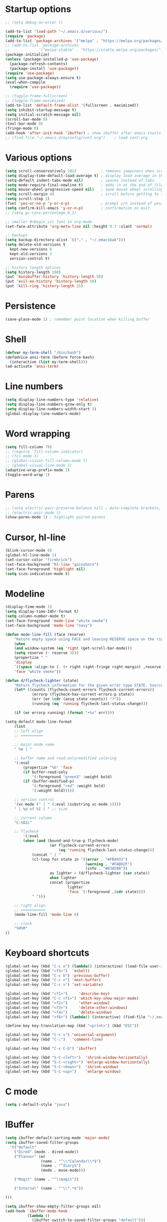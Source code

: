 * Startup options
#+BEGIN_SRC emacs-lisp :tangle yes
  ;; (setq debug-on-error t)

  (add-to-list 'load-path "~/.emacs.d/various/")
  (require 'package)
  (add-to-list 'package-archives '("melpa" . "https://melpa.org/packages/"))
  ;; (add-to-list 'package-archives
  ;;             '("melpa-stable" . "https://stable.melpa.org/packages/") t)
  (package-initialize)
  (unless (package-installed-p 'use-package)
    (package-refresh-contents)
    (package-install 'use-package))
  (require 'use-package)
  (setq use-package-always-ensure t)
  (eval-when-compile
    (require 'use-package))

  ;; (toggle-frame-fullscreen)
  ;; (toggle-frame-maximized)
  (add-to-list 'default-frame-alist '(fullscreen . maximized))
  (setq inhibit-startup-message t)
  (setq initial-scratch-message nil)
  (scroll-bar-mode 0)
  (tool-bar-mode 0)
  (fringe-mode 0)
  (add-hook 'after-init-hook 'ibuffer) ; show ibuffer after emacs starts
  ;; (find-file "~/.emacs.d/myconfig/conf.org")    ; load conf.org
#+END_SRC
* Various options
#+begin_src emacs-lisp :tangle yes
  (setq scroll-conservatively 101)           ; removes jumpiness when scrolling
  (setq display-time-default-load-average t) ; display load average in the modeline
  (setq-default indent-tabs-mode nil)        ; spaces instead of tabs
  (setq mode-require-final-newline t)        ; adds \n at the end of file
  (setq mouse-wheel-progressive-speed nil)   ; sane mouse wheel scrolling
  (setq scroll-margin 4)                     ; scroll before getting to the end of the screen
  (setq scroll-step 1)
  (fset 'yes-or-no-p 'y-or-n-p)              ; prompt y/n instead of yes/no
  (setq confirm-kill-emacs 'y-or-n-p)        ; confirmation on exit
  ;; (setq gc-cons-percentage 0.1)

  ;; smaller #+begin_src font in org-mode
  (set-face-attribute 'org-meta-line nil :height 0.7 :slant 'normal)

  ;; backups
  (setq backup-directory-alist `(("." . "~/.emacsbak")))
  (setq delete-old-versions t
    kept-new-versions 6
    kept-old-versions 2
    version-control t)

  ;; history length options
  (setq history-length 100)
  (put 'minibuffer-history 'history-length 50)
  (put 'evil-ex-history 'history-length 50)
  (put 'kill-ring 'history-length 25)
#+END_SRC
* Persistence
#+BEGIN_SRC emacs-lisp :tangle yes
  (save-place-mode 1) ; remember point location when killing buffer
#+END_SRC
* Shell
#+BEGIN_SRC emacs-lisp :tangle yes
  (defvar my-term-shell "/bin/bash")
  (defadvice ansi-term (before force-bash)
    (interactive (list my-term-shell)))
  (ad-activate 'ansi-term)
#+END_SRC
* Line numbers
#+BEGIN_SRC emacs-lisp :tangle yes
  (setq display-line-numbers-type 'relative)
  (setq display-line-numbers-grow-only t)
  (setq display-line-numbers-width-start 3)
  (global-display-line-numbers-mode)
#+END_SRC
* Word wrapping
#+BEGIN_SRC emacs-lisp :tangle yes
  (setq fill-column 79)
  ;; (require 'fill-column-indicator)
  ;; (fci-mode 1)
  ;; (global-visual-fill-column-mode 1)
  ;; (global-visual-line-mode 1)
  (adaptive-wrap-prefix-mode 1)
  (toggle-word-wrap 1)
#+END_SRC
* Parens
#+BEGIN_SRC emacs-lisp :tangle yes
  ;; (setq electric-pair-preserve-balance nil) ; Auto-complete brackets, etc.
  ;; (electric-pair-mode t)
  (show-paren-mode 1) ; highlight paired parens
#+END_SRC
* Cursor, hl-line
#+BEGIN_SRC emacs-lisp :tangle yes
  (blink-cursor-mode 0)
  (global-hl-line-mode 1)
  (set-cursor-color "firebrick")
  (set-face-background 'hl-line "gainsboro")
  (set-face-foreground 'highlight nil)
  (setq size-indication-mode t)
#+END_SRC
* Modeline
#+BEGIN_SRC emacs-lisp :tangle yes
  (display-time-mode 1)
  (setq display-time-24hr-format t)
  (setq column-number-mode t)
  (set-face-foreground 'mode-line "white smoke")
  (set-face-background 'mode-line "navy")
  
  (defun mode-line-fill (face reserve)
      "Return empty space using FACE and leaving RESERVE space on the right."
      (when
      (and window-system (eq 'right (get-scroll-bar-mode)))
      (setq reserve (- reserve 3)))
      (propertize " "
      'display
      `((space :align-to (- (+ right right-fringe right-margin) ,reserve)))
      'face "white smoke"))
  
  (defun d/flycheck-lighter (state)
      "Return flycheck information for the given error type STATE. Source: https://git.io/vQKzv"
      (let* ((counts (flycheck-count-errors flycheck-current-errors))
              (errorp (flycheck-has-current-errors-p state))
              (err (or (cdr (assq state counts)) "?"))
              (running (eq 'running flycheck-last-status-change)))
  
      (if (or errorp running) (format "•%s" err))))
  
  (setq-default mode-line-format
      (list
      ;; left align
      ;; ==========
  
      ;; major mode name
      " %m | "
  
      ;; buffer name and read-only/modified coloring
      '(:eval
          (propertize "%b" 'face
          (if buffer-read-only
              '(:foreground "green3" :weight bold)
          (if (buffer-modified-p)
              '(:foreground "red" :weight bold)
              '(:weight bold)))))
  
      ;; version control
      '(vc-mode (" | " (:eval (substring vc-mode 1))))
      " | %p of %I | " ;; size
  
      ;; current column
      "C:%02c"
  
      ;; flycheck
          '(:eval
          (when (and (bound-and-true-p flycheck-mode)
                      (or flycheck-current-errors
                          (eq 'running flycheck-last-status-change)))
              (concat " | "
              (cl-loop for state in '((error . "#FB4933")
                                      (warning . "#FABD2F")
                                      (info . "#83A598"))
                      as lighter = (d/flycheck-lighter (car state))
                      when lighter
                      concat (propertize
                              lighter
                              'face `(:foreground ,(cdr state))))
              " ")))
  
      ;; right align
      ;; ===========
      (mode-line-fill 'mode-line 6)
  
      ;; clock
      "%H%M"
  ))
#+END_SRC
* Keyboard shortcuts
#+BEGIN_SRC emacs-lisp :tangle yes
  (global-set-key (kbd "C-c e") (lambda() (interactive) (load-file user-init-file)))
  (global-set-key (kbd "<f5>")  'eshell)
  (global-set-key (kbd "C-c b") 'previous-buffer)
  (global-set-key (kbd "C-c n") 'next-buffer)
  (global-set-key (kbd "C-c v") 'set-variable)
  
  (global-set-key (kbd "<f1>")     'describe-key)
  (global-set-key (kbd "C-c <f1>") 'which-key-show-major-mode)
  (global-set-key (kbd "<f2>")     'other-window)
  (global-set-key (kbd "<f3>")     'delete-other-windows)
  (global-set-key (kbd "<f4>")     'delete-window)
  (global-set-key (kbd "<f6>") (lambda() (interactive) (find-file "~/.emacs")))
  
  (define-key key-translation-map (kbd "<print>") (kbd "ESC"))
  
  (global-set-key (kbd "C-c u") 'universal-argument)
  (global-set-key (kbd "C-;")   'comment-line)
  
  (global-set-key (kbd "C-x C-b") 'ibuffer)
  
  (global-set-key (kbd "S-C-<left>")  'shrink-window-horizontally)
  (global-set-key (kbd "S-C-<right>") 'enlarge-window-horizontally)
  (global-set-key (kbd "S-C-<down>")  'shrink-window)
  (global-set-key (kbd "S-C-<up>")    'enlarge-window)
#+END_SRC
* C mode
#+BEGIN_SRC emacs-lisp :tangle yes
  (setq c-default-style "java")
#+END_SRC
* IBuffer
#+BEGIN_SRC emacs-lisp :tangle yes
  (setq ibuffer-default-sorting-mode 'major-mode)
  (setq ibuffer-saved-filter-groups
    '(("default"
      ("Dired" (mode . dired-mode))
      ("Planner" (or
                  (name . "^\\*Calendar\\*$")
                  (name . "^diary$")
                  (mode . muse-mode)))
  
      ("Magit" (name . "^\\magit"))
  
      ("Internal" (name . "^\\*.*$"))
  
  )))
  
  (setq ibuffer-show-empty-filter-groups nil)
  (add-hook 'ibuffer-mode-hook
            (lambda ()
              (ibuffer-switch-to-saved-filter-groups "default")))
  ;; display hydra when loading ibuffer
  ;; (add-hook 'ibuffer-hook #'hydra-ibuffer-main/body)
#+END_SRC
* Org
#+BEGIN_SRC emacs-lisp :tangle yes
  ;; (setq org-src-fontify-natively t)
#+END_SRC
* Winner mode 
#+BEGIN_SRC emacs-lisp :tangle yes
  (winner-mode)
  #+END_SRC
=========================
* Evil
** Evil Leader
#+BEGIN_SRC emacs-lisp :tangle yes
  (setq evil-want-keybinding nil) ; on update it said to load it before evil
  (use-package evil-leader
    :config
    (global-evil-leader-mode 1) ; has to be enabled *before* evil-mode loads
    (evil-leader-mode 1)
    (evil-leader/set-leader "<SPC>")
    (evil-leader/set-key
      "a" 'org-agenda
      "b" 'ibuffer
      "k" 'kill-buffer
      "f" 'helm-find-files
      "h" 'hydra-help/body
      "p" 'popwin:close-popup-window
      "[" 'winner-undo
      "]" 'winner-redo
      "n" 'hydra-navigation/body
      "w" 'delete-window
      "o" 'other-window
      "a" 'align-regexp
      "j" 'ace-jump-mode
      "e" 'helm-flycheck
      "g" 'google-this
      "m" 'magit-status
      "z" '(lambda() (interactive) (find-file "~/.emacs.d/myconfig/conf.org"))))
#+END_SRC
** Evil
#+BEGIN_SRC emacs-lisp :tangle yes
  (use-package evil
    :init
    (setq evil-want-integration t)
    :config
    (evil-mode 1)
    (when (require 'evil-collection nil t)
      (evil-collection-init))
    ;; Set emacs mode for these buffers:
    (evil-set-initial-state 'eshell-mode 'emacs)
    (evil-set-initial-state 'term-mode 'emacs)
    (evil-set-initial-state 'ansi-term-mode 'emacs)
    (evil-set-initial-state 'Custom-mode 'emacs)
  
    (setq evil-respect-visual-line-mode t)
    (define-key evil-normal-state-map "U" 'undo-tree-redo)
    (define-key evil-normal-state-map "\C-u" 'evil-scroll-up) ; C-u scrolls up now
    ;; Make evil-mode up/down operate in screen lines instead of logical line
    (define-key evil-motion-state-map "j" 'evil-next-visual-line)
    (define-key evil-motion-state-map "k" 'evil-previous-visual-line)
    ;; Also in visual mode
    (define-key evil-visual-state-map "j" 'evil-next-visual-line)
    (define-key evil-visual-state-map "k" 'evil-previous-visual-line))
  ;; center screen while searching
  (defadvice evil-search-next
    (after advice-for-evil-search-next activate)
    (evil-scroll-line-to-center (line-number-at-pos)))
  (defadvice evil-search-previous
    (after advice-for-evil-search-previous activate)
    (evil-scroll-line-to-center (line-number-at-pos)))
#+END_SRC
** Evil Magit
#+BEGIN_SRC emacs-lisp :tangle yes
  (use-package evil-magit)
#+END_SRC
** Evil Surround
#+BEGIN_SRC emacs-lisp :tangle yes
  (use-package evil-surround
    :ensure t
    :config
    (global-evil-surround-mode 1))
#+END_SRC
** Evil Commentary
#+BEGIN_SRC emacs-lisp :tangle yes
  (use-package evil-commentary
    :config
    (evil-commentary-mode))
  #+END_SRC
** Evil Goggles
Animations for text changes in evil mode.
#+BEGIN_SRC emacs-lisp :tangle yes
  (use-package evil-goggles
    :init
    (setq evil-goggles-duration 0.200) ; default is 0.200
    :config
    (evil-goggles-mode)) 
#+END_SRC
** Evil Org
#+BEGIN_SRC emacs-lisp :tangle yes
  (use-package org-evil)
#+END_SRC
** Evil Nerd Commenter #DISABLED
#+BEGIN_SRC emacs-lisp :tangle yes
  ;; (use-package evil-nerd-commenter
  ;;   :config
  ;;   (require 'evil-nerd-commenter)
  ;;   (evilnc-default-hotkeys))
  #+END_SRC
* Hydra
** Hydra
#+BEGIN_SRC emacs-lisp :tangle yes
  (use-package hydra
    :config
    (setq hydra-is-helpful t))
#+END_SRC
** Navigation
#+BEGIN_SRC emacs-lisp :tangle yes
  (defhydra hydra-navigation ()
    "navigation"
    ("j" evil-scroll-down "down")
    ("k" evil-scroll-up "up")
    ("SPC" nil "exit"))
#+END_SRC
** Windows
#+BEGIN_SRC emacs-lisp :tangle yes
  (defhydra hydra-windows ()
    "windows"
    ("w" winner-undo "del" :exit t)
    ("o" other-window "other" :exit t))
#+END_SRC
** Help
#+BEGIN_SRC emacs-lisp :tangle yes
  (defhydra hydra-help ()
    "help"
    ("e" helm-info-emacs "helm-info-emacs" :exit t)
    ("h" helpful-at-point "helpful-at-point" :exit t)
    ("b" helm-descbinds "helm-descbinds" :exit t)
    ("m" helm-describe-modes "helm-describe-modes" :exit t)
    ("v" describe-variable "describe variable" :exit t))
#+END_SRC
** ibuffer
#+BEGIN_SRC emacs-lisp :tangle yes
  (defhydra hydra-ibuffer-main (:color pink :hint nil)
    "
   ^Navigation^ | ^Mark^        | ^Actions^        | ^View^
  -^----------^-+-^----^--------+-^-------^--------+-^----^-------
    _k_:    ʌ   | _m_: mark     | _D_: delete      | _g_: refresh
   _RET_: visit | _u_: unmark   | _S_: save        | _s_: sort
    _j_:    v   | _*_: specific | _a_: all actions | _/_: filter
  -^----------^-+-^----^--------+-^-------^--------+-^----^-------
  "
    ("j" ibuffer-forward-line)
    ("RET" ibuffer-visit-buffer :color blue)
    ("k" ibuffer-backward-line)
    ("m" ibuffer-mark-forward)
    ("u" ibuffer-unmark-forward)
    ("*" hydra-ibuffer-mark/body :color blue)
    ("D" ibuffer-do-delete)
    ("S" ibuffer-do-save)
    ("a" hydra-ibuffer-action/body :color blue)
    ("g" ibuffer-update)
    ("s" hydra-ibuffer-sort/body :color blue)
    ("/" hydra-ibuffer-filter/body :color blue)
    ("o" ibuffer-visit-buffer-other-window "other window" :color blue)
    ("q" quit-window "quit ibuffer" :color blue)
    ("SPC" nil "toggle hydra" :color blue))
  
  (defhydra hydra-ibuffer-mark (:color teal :columns 5
                                :after-exit (hydra-ibuffer-main/body))
    "Mark"
    ("*" ibuffer-unmark-all "unmark all")
    ("M" ibuffer-mark-by-mode "mode")
    ("m" ibuffer-mark-modified-buffers "modified")
    ("u" ibuffer-mark-unsaved-buffers "unsaved")
    ("s" ibuffer-mark-special-buffers "special")
    ("r" ibuffer-mark-read-only-buffers "read-only")
    ("/" ibuffer-mark-dired-buffers "dired")
    ("e" ibuffer-mark-dissociated-buffers "dissociated")
    ("h" ibuffer-mark-help-buffers "help")
    ("z" ibuffer-mark-compressed-file-buffers "compressed")
    ("b" hydra-ibuffer-main/body "back" :color blue))
  
  (defhydra hydra-ibuffer-action (:color teal :columns 4
                                  :after-exit
                                  (if (eq major-mode 'ibuffer-mode)
                                      (hydra-ibuffer-main/body)))
    "Action"
    ("A" ibuffer-do-view "view")
    ("E" ibuffer-do-eval "eval")
    ("F" ibuffer-do-shell-command-file "shell-command-file")
    ("I" ibuffer-do-query-replace-regexp "query-replace-regexp")
    ("H" ibuffer-do-view-other-frame "view-other-frame")
    ("N" ibuffer-do-shell-command-pipe-replace "shell-cmd-pipe-replace")
    ("M" ibuffer-do-toggle-modified "toggle-modified")
    ("O" ibuffer-do-occur "occur")
    ("P" ibuffer-do-print "print")
    ("Q" ibuffer-do-query-replace "query-replace")
    ("R" ibuffer-do-rename-uniquely "rename-uniquely")
    ("T" ibuffer-do-toggle-read-only "toggle-read-only")
    ("U" ibuffer-do-replace-regexp "replace-regexp")
    ("V" ibuffer-do-revert "revert")
    ("W" ibuffer-do-view-and-eval "view-and-eval")
    ("X" ibuffer-do-shell-command-pipe "shell-command-pipe")
    ("b" nil "back"))
  
  (defhydra hydra-ibuffer-sort (:color amaranth :columns 3)
    "Sort"
    ("i" ibuffer-invert-sorting "invert")
    ("a" ibuffer-do-sort-by-alphabetic "alphabetic")
    ("v" ibuffer-do-sort-by-recency "recently used")
    ("s" ibuffer-do-sort-by-size "size")
    ("f" ibuffer-do-sort-by-filename/process "filename")
    ("m" ibuffer-do-sort-by-major-mode "mode")
    ("b" hydra-ibuffer-main/body "back" :color blue))
  
  (defhydra hydra-ibuffer-filter (:color amaranth :columns 4)
    "Filter"
    ("m" ibuffer-filter-by-used-mode "mode")
    ("M" ibuffer-filter-by-derived-mode "derived mode")
    ("n" ibuffer-filter-by-name "name")
    ("c" ibuffer-filter-by-content "content")
    ("e" ibuffer-filter-by-predicate "predicate")
    ("f" ibuffer-filter-by-filename "filename")
    (">" ibuffer-filter-by-size-gt "size")
    ("<" ibuffer-filter-by-size-lt "size")
    ("/" ibuffer-filter-disable "disable")
    ("b" hydra-ibuffer-main/body "back" :color blue))
#+END_SRC
** Magit
#+BEGIN_SRC emacs-lisp :tangle yes
  (defhydra hydra-magit (:color blue :columns 8)
    "Magit"
    ("s" magit-status "status")
    ("c" magit-checkout "checkout")
    ("m" magit-merge "merge")
    ("l" magit-log "log")
    ("!" magit-git-command "command")
    ("$" magit-process "process")
    ("g" hydra-git-gutter/body "git gutter"))
#+END_SRC
** Git gutter
#+BEGIN_SRC emacs-lisp :tangle yes
  (defhydra hydra-git-gutter()
    "git-gutter"
    ("j" git-gutter:next-hunk)
    ("k" git-gutter:previous-hunk)
    ("SPC" nil "exit"))
#+END_SRC
* Git gutter
#+BEGIN_SRC emacs-lisp :tangle yes
  (use-package git-gutter
    :init
    (global-git-gutter-mode))
#+END_SRC
* Which Key
  #+BEGIN_SRC emacs-lisp :tangle yes
  (use-package which-key
    :defer 1
    :config (which-key-mode))
  (which-key-setup-side-window-right-bottom)
  (setq which-key-idle-delay 0.2)
  #+END_SRC
* Company
  #+BEGIN_SRC emacs-lisp :tangle yes
  (use-package company
    :config
    (add-hook 'after-init-hook 'global-company-mode)
    (with-eval-after-load 'company
      (add-hook 'c++-mode-hook 'company-mode)
      (add-hook 'c-mode-hook 'company-mode)))
  
  (use-package company-c-headers
    :ensure t)
  (setq company-backends (delete 'company-semantic company-backends))
  (add-to-list 'company-backends 'company-c-headers)
#+END_SRC
* Helm
#+BEGIN_SRC emacs-lisp :tangle yes
  (use-package helm
    :config
    (helm-mode)
    (setq helm-mode-fuzzy-match t)
    (global-set-key (kbd "M-x") 'helm-M-x)
    (setq helm-autoresize-mode t))

  (use-package helm-descbinds
    :config
    (helm-descbinds-mode)
    (global-set-key (kbd "C-x C-f") 'helm-find-files)
    (global-set-key (kbd "C-h a") 'helm-apropos))

  ;; helm-company
  (autoload 'helm-company "helm-company") ; not necessary if using ELPA package
  (eval-after-load 'company
    '(progn
       (define-key company-mode-map (kbd "C-:") 'helm-company)
       (define-key company-active-map (kbd "C-:") 'helm-company)))
  (add-to-list 'company-backends 'company-math-symbols-unicode)
#+END_SRC
* Flycheck
#+BEGIN_SRC emacs-lisp :tangle yes
  (use-package flycheck
    :config
    (global-flycheck-mode)
    (add-hook 'after-init-hook #'global-flycheck-mode)
    (setq flycheck-pos-tip-mode t)
    (with-eval-after-load 'flycheck
      (flycheck-pos-tip-mode))) ; show tooltip when point is on the error
#+END_SRC
* YASnippet
#+BEGIN_SRC emacs-lisp :tangle yes
  (use-package yasnippet
    :init
    (add-to-list 'load-path "~/.emacs.d/plugins/yasnippet")
    :config
    (yas-global-mode 1))
#+END_SRC
* Magit
#+BEGIN_SRC emacs-lisp :tangle yes
  (use-package magit)
#+END_SRC
* =========================
* Various packages
** help-fns+
 #+BEGIN_SRC emacs-lisp :tangle yes
  (require 'help-fns+)
 #+END_SRC
** Smooth scrolling
#+BEGIN_SRC emacs-lisp :tangle yes
;; (use-package smooth-scrolling
  ;; :config
  ;; (smooth-scrolling-mode)
  ;; (setq smooth-scroll-margin 4))
#+END_SRC
** Olivetti
 Centers the text in the window.
 #+BEGIN_SRC emacs-lisp :tangle yes
  (use-package olivetti
    :config
    (setq olivetti-body-width 120)
    (global-set-key (kbd "C-c o") 'olivetti-mode))
 #+END_SRC
** Org bullets
 #+BEGIN_SRC emacs-lisp :tangle yes
  (use-package org-bullets
      :hook (org-mode . org-bullets-mode))
   #+END_SRC
** Smartparens
Run sp-cheat-sheet for a list of commands.
 #+BEGIN_SRC emacs-lisp :tangle yes
  (use-package smartparens
    :init
    (require 'smartparens-config)
    :config
    (smartparens-global-mode 0))
 #+END_SRC
** Ace Jump Mode
 #+BEGIN_SRC emacs-lisp :tangle yes
  (use-package ace-jump-mode)
 #+END_SRC
** Try
 #+BEGIN_SRC emacs-lisp :tangle yes
  (use-package try)
 #+END_SRC
** Highlight indent guides
#+BEGIN_SRC emacs-lisp :tangle yes
  (use-package highlight-indent-guides
    :config
    (add-hook 'prog-mode-hook 'highlight-indent-guides))
#+END_SRC
** Shackle 
#+BEGIN_SRC emacs-lisp :tangle yes
  (use-package shackle)
  (shackle-mode t)
  (setq helm-display-function 'pop-to-buffer)
  (setq shackle-rules
        '(("*helm-ag*"              :select t   :align right :size 0.5)
          ("*helm semantic/imenu*"  :select t   :align right :size 0.4)
          ("*helm org inbuffer*"    :select t   :align right :size 0.4)
          (flycheck-error-list-mode :select nil :align below :size 0.25)
          (compilation-mode         :select nil :align below :size 0.25)
          (messages-buffer-mode     :select t   :align below :size 0.25)
          (inferior-emacs-lisp-mode :select t   :align below :size 0.25)
          (ert-results-mode         :select t   :align below :size 0.5)
          (calendar-mode            :select t   :align below :size 0.25)
          (racer-help-mode          :select t   :align right :size 0.5)
          (help-mode                :select t   :align below :size 0.5)
          (helpful-mode             :select t   :align below :size 0.5)
          (magit-log-mode           :select t   :align right :size 0.5)
          (magit-diff-mode          :select t   :align right :size 0.7)
          (magit-revision-mode      :select t   :align right :size 0.7)
          ("*Warnings*"             :select t   :align below :size 0.5)
          ("*Compile-Log*"          :select t   :align below :size 0.5)
          (" *Deletions*"           :select t   :align below :size 0.25)
          (" *Marked Files*"        :select t   :align below :size 0.25)
          ("*Org Select*"           :select t   :align below :size 0.33)
          ("*Org Note*"             :select t   :align below :size 0.33)
          ("*Org Links*"            :select t   :align below :size 0.2)
          (" *Org todo*"            :select t   :align below :size 0.2)
          ("*Man.*"                 :select t   :align below :size 0.5  :regexp t)
          ("*helm.*"                :select t   :align below :size 0.45 :regexp t)
          ("*Org Src.*"             :select t   :align right :size 0.5  :regexp t)))
  #+END_SRC
*** Rules
;; Elements of the `shackle-rules' alist:
;;
;; |-----------+------------------------+--------------------------------------------------|
;; | CONDITION | symbol                 | Major mode of the buffer to match                |
;; |           | string                 | Name of the buffer                               |
;; |           |                        | - which can be turned into regexp matching       |
;; |           |                        | by using the :regexp key with a value of t       |
;; |           |                        | in the key-value part                            |
;; |           | list of either         | a list groups either symbols or strings          |
;; |           | symbol or string       | (as described earlier) while requiring at        |
;; |           |                        | least one element to match                       |
;; |           | t                      | t as the fallback rule to follow when no         |
;; |           |                        | other match succeeds.                            |
;; |           |                        | If you set up a fallback rule, make sure         |
;; |           |                        | it's the last rule in shackle-rules,             |
;; |           |                        | otherwise it will always be used.                |
;; |-----------+------------------------+--------------------------------------------------|
;; | KEY-VALUE | :select t              | Select the popped up window. The                 |
;; |           |                        | `shackle-select-reused-windows' option makes     |
;; |           |                        | this the default for windows already             |
;; |           |                        | displaying the buffer.                           |
;; |-----------+------------------------+--------------------------------------------------|
;; |           | :inhibit-window-quit t | Special buffers usually have `q' bound to        |
;; |           |                        | `quit-window' which commonly buries the buffer   |
;; |           |                        | and deletes the window. This option inhibits the |
;; |           |                        | latter which is especially useful in combination |
;; |           |                        | with :same, but can also be used with other keys |
;; |           |                        | like :other as well.                             |
;; |-----------+------------------------+--------------------------------------------------|
;; |           | :ignore t              | Skip handling the display of the buffer in       |
;; |           |                        | question. Keep in mind that while this avoids    |
;; |           |                        | switching buffers, popping up windows and        |
;; |           |                        | displaying frames, it does not inhibit what may  |
;; |           |                        | have preceded this command, such as the          |
;; |           |                        | creation/update of the buffer to be displayed.   |
;; |-----------+------------------------+--------------------------------------------------|
;; |           | :same t                | Display buffer in the current window.            |
;; |           | :popup t               | Pop up a new window instead of displaying        |
;; |           | *mutually exclusive*   | the buffer in the current one.                   |
;; |-----------+------------------------+--------------------------------------------------|
;; |           | :other t               | Reuse the window `other-window' would select if  |
;; |           | *must not be used      | there's more than one window open, otherwise pop |
;; |           | with :align, :size*    | up a new window. When used in combination with   |
;; |           |                        | the :frame key, do the equivalent to             |
;; |           |                        | other-frame or a new frame                       |
;; |-----------+------------------------+--------------------------------------------------|
;; |           | :align                 | Align a new window at the respective side of     |
;; |           | 'above, 'below,        | the current frame or with the default alignment  |
;; |           | 'left, 'right,         | (customizable with `shackle-default-alignment')  |
;; |           | or t (default)         | by deleting every other window than the          |
;; |           |                        | currently selected one, then wait for the window |
;; |           |                        | to be "dealt" with. This can either happen by    |
;; |           |                        | burying its buffer with q or by deleting its     |
;; |           |                        | window with C-x 0.                               |
;; |           | :size                  | Aligned window use a default ratio of 0.5 to     |
;; |           | a floating point       | split up the original window in half             |
;; |           | value between 0 and 1  | (customizable with `shackle-default-size'), the  |
;; |           | is interpreted as a    | size can be changed on a per-case basis by       |
;; |           | ratio. An integer >=1  | providing a different floating point value like  |
;; |           | is interpreted as a    | 0.33 to make it occupy a third of the original   |
;; |           | number of lines.       | window's size.                                   |
;; |-----------+------------------------+--------------------------------------------------|
;; |           | :frame t               | Pop buffer to a frame instead of a window.       |
;; |-----------+------------------------+--------------------------------------------------|
** Expand region
 #+BEGIN_SRC emacs-lisp :tangle yes
  (use-package expand-region
    :config
    (global-set-key (kbd "C-=") 'er/expand-region))
 #+END_SRC
** Man 
#+BEGIN_SRC emacs-lisp :tangle yes
  (use-package man)
#+END_SRC
** Pdf Tools
 #+BEGIN_SRC emacs-lisp :tangle yes
  (use-package pdf-tools
    :config
    (pdf-tools-install))
 #+END_SRC
** Google this
#+BEGIN_SRC emacs-lisp :tangle yes
  (use-package google-this)
#+END_SRC
** Discover my major
#+BEGIN_SRC emacs-lisp :tangle yes
  (use-package discover-my-major)
#+END_SRC
** Spaceline # DISABLED
#+BEGIN_SRC emacs-lisp :tangle yes
  ;; (use-package spaceline
  ;;   :init
  ;;   (require 'spaceline-config)
  ;;   (spaceline-emacs-theme)
  ;;   (spaceline-toggle-minor-modes-off)
  ;;   (spaceline-toggle-buffer-position-on))
#+END_SRC
** Smart modeline # DISABLED
#+BEGIN_SRC emacs-lisp :tangle yes
;; (use-package smart-mode-line
  ;; :init
  ;; (setq sml/override-theme nil)
  ;; (setq sml/no-confirm-load-theme t)
  ;; (setq sml/mode-width full)
  ;; :config
  ;; (sml/setup))
#+END_SRC
** Doom modeline # DISABLED
#+BEGIN_SRC emacs-lisp :tangle yes
;; (use-package all-the-icons)
;; (use-package doom-modeline
      ;; :ensure t
      ;; :defer t
      ;; :hook (after-init . doom-modeline-init))
#+END_SRC
** Feebleline # DISABLED
#+BEGIN_SRC emacs-lisp :tangle yes
;; (use-package    feebleline
  ;; :ensure       t
  ;; :custom       (feebleline-show-git-branch             t)
                ;; (feebleline-show-dir                    t)
                ;; (feebleline-show-time                   t)
                ;; (feebleline-show-previous-buffer        nil)
  ;; :config       (feebleline-mode 1))
#+END_SRC
** Popwin # DISABLED
 #+BEGIN_SRC emacs-lisp :tangle yes
;; (use-package popwin
  ;; :config
  ;; (popwin-mode 1)
  ;; (global-set-key (kbd "C-c p") popwin:keymap))
 #+END_SRC
** Telephone line # DISABLED
 #+BEGIN_SRC emacs-lisp :tangle yes
 ;; (use-package telephone-line
   ;; :init
     ;; :config
   ;; (telephone-line-mode))
 #+END_SRC
* Defuns
* Custom file
#+BEGIN_SRC emacs-lisp :tangle yes
  (setq custom-file (concat user-emacs-directory "/myconfig/.custom.el"))
  (load custom-file 'noerror)
  (define-key key-translation-map (kbd "ESC") (kbd "C-g"))
#+END_SRC
* Checkout
https://github.com/bmag/emacs-purpose


